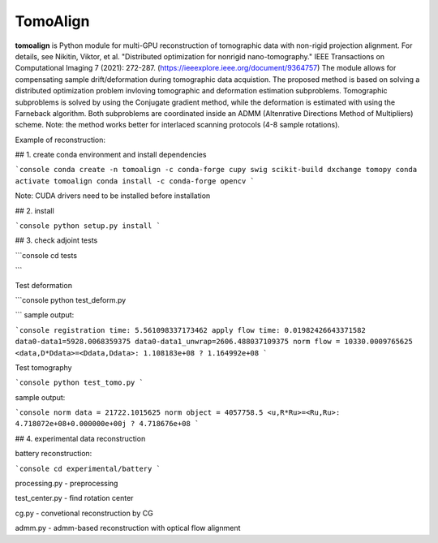 
================
TomoAlign
================

**tomoalign**  is Python module for multi-GPU reconstruction of tomographic data with non-rigid projection alignment. For details, see  Nikitin, Viktor, et al. "Distributed optimization for nonrigid nano-tomography." IEEE Transactions on Computational Imaging 7 (2021): 272-287. (https://ieeexplore.ieee.org/document/9364757)
The module allows for compensating sample drift/deformation during tomographic data acquistion. The proposed method is based on solving a distributed optimization problem invloving tomographic and deformation estimation subproblems. Tomographic subproblems is solved by using the Conjugate gradient method, while the deformation is estimated with using the Farneback algorithm. Both subproblems are coordinated inside an ADMM (Altenrative Directions Method of Multipliers) scheme. Note: the method works better for interlaced scanning protocols (4-8 sample rotations).

Example of reconstruction:


.. image:: img/fiber.png
    :width: 50%
    :align: center
    

    



## 1. create conda environment and install dependencies

```console
conda create -n tomoalign -c conda-forge cupy swig scikit-build dxchange tomopy
conda activate tomoalign
conda install -c conda-forge opencv
```

Note: CUDA drivers need to be installed before installation

## 2. install

```console
python setup.py install
```

## 3. check adjoint tests

```console
cd tests

```

Test deformation

```console
python test_deform.py

```
sample output:

```console
registration time: 5.561098337173462
apply flow time: 0.01982426643371582
data0-data1=5928.0068359375
data0-data1_unwrap=2606.488037109375
norm flow = 10330.0009765625
<data,D*Ddata>=<Ddata,Ddata>: 1.108183e+08 ? 1.164992e+08
```

Test tomography

```console
python test_tomo.py
```

sample output:

```console
norm data = 21722.1015625
norm object = 4057758.5
<u,R*Ru>=<Ru,Ru>: 4.718072e+08+0.000000e+00j ? 4.718676e+08
```

## 4. experimental data reconstruction

battery reconstruction:

```console
cd experimental/battery
```

processing.py - preprocessing

test_center.py - find rotation center

cg.py - convetional reconstruction by CG

admm.py - admm-based reconstruction with optical flow alignment
